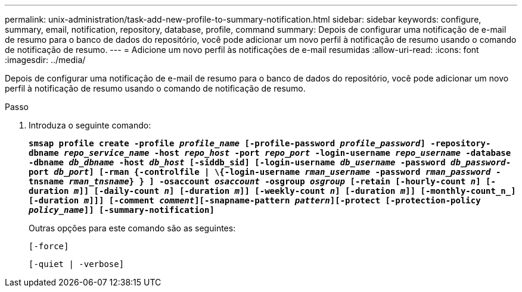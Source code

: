 ---
permalink: unix-administration/task-add-new-profile-to-summary-notification.html 
sidebar: sidebar 
keywords: configure, summary, email, notification, repository, database, profile, command 
summary: Depois de configurar uma notificação de e-mail de resumo para o banco de dados do repositório, você pode adicionar um novo perfil à notificação de resumo usando o comando de notificação de resumo. 
---
= Adicione um novo perfil às notificações de e-mail resumidas
:allow-uri-read: 
:icons: font
:imagesdir: ../media/


[role="lead"]
Depois de configurar uma notificação de e-mail de resumo para o banco de dados do repositório, você pode adicionar um novo perfil à notificação de resumo usando o comando de notificação de resumo.

.Passo
. Introduza o seguinte comando:
+
`*smsap profile create -profile _profile_name_ [-profile-password _profile_password_] -repository-dbname _repo_service_name_ -host _repo_host_ -port _repo_port_ -login-username _repo_username_ -database -dbname _db_dbname_ -host _db_host_ [-siddb_sid] [-login-username _db_username_ -password _db_password_-port _db_port_] [-rman {-controlfile | \{-login-username _rman_username_ -password _rman_password_ -tnsname _rman_tnsname_} } ] -osaccount _osaccount_ -osgroup _osgroup_ [-retain [-hourly-count _n_] [-duration _m_]] [-daily-count _n_] [-duration _m_]] [-weekly-count _n_] [-duration _m_]] [-monthly-count_n_] [-duration _m_]]] [-comment _comment_][-snapname-pattern _pattern_][-protect [-protection-policy _policy_name_]] [-summary-notification]*`

+
Outras opções para este comando são as seguintes:

+
``[-force]``

+
``[-quiet | -verbose]``


